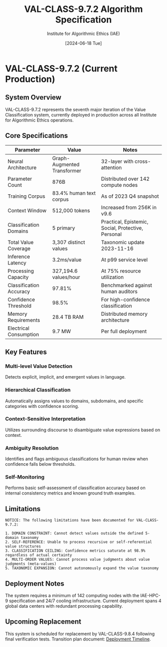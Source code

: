 #+TITLE: VAL-CLASS-9.7.2 Algorithm Specification
#+AUTHOR: Institute for Algorithmic Ethics (IAE)
#+DATE: [2024-06-18 Tue]
#+PROPERTY: IAE-CONFIDENTIAL true

* VAL-CLASS-9.7.2 (Current Production)
** System Overview
VAL-CLASS-9.7.2 represents the seventh major iteration of the Value Classification system, currently deployed in production across all Institute for Algorithmic Ethics operations.

** Core Specifications

| Parameter                    | Value                   | Notes                                |
|------------------------------+-------------------------+--------------------------------------|
| Neural Architecture          | Graph-Augmented Transformer | 32-layer with cross-attention    |
| Parameter Count              | 876B                    | Distributed over 142 compute nodes  |
| Training Corpus              | 83.4% human text corpus | As of 2023 Q4 snapshot             |
| Context Window               | 512,000 tokens          | Increased from 256K in v9.6         |
| Classification Domains       | 5 primary               | Practical, Epistemic, Social, Protective, Personal |
| Total Value Coverage         | 3,307 distinct values   | Taxonomic update 2023-11-16         |
| Inference Latency            | 3.2ms/value             | At p99 service level                |
| Processing Capacity          | 327,194.6 values/hour   | At 75% resource utilization         |
| Classification Accuracy      | 97.81%                  | Benchmarked against human auditors  |
| Confidence Threshold         | 98.5%                   | For high-confidence classification  |
| Memory Requirements          | 28.4 TB RAM             | Distributed memory architecture     |
| Electrical Consumption       | 9.7 MW                  | Per full deployment                 |

** Key Features

*** Multi-level Value Detection
Detects explicit, implicit, and emergent values in language.

*** Hierarchical Classification
Automatically assigns values to domains, subdomains, and specific categories with confidence scoring.

*** Context-Sensitive Interpretation
Utilizes surrounding discourse to disambiguate value expressions based on context.

*** Ambiguity Resolution
:PROPERTIES:
:CONFIDENCE: 94.2%
:END:
Identifies and flags ambiguous classifications for human review when confidence falls below thresholds.

*** Self-Monitoring
:PROPERTIES:
:NOTE: Limited capability
:END:
Performs basic self-assessment of classification accuracy based on internal consistency metrics and known ground truth examples.

** Limitations

#+begin_src text
NOTICE: The following limitations have been documented for VAL-CLASS-9.7.2:

1. DOMAIN CONSTRAINT: Cannot detect values outside the defined 5-domain taxonomy
2. SELF-REFERENCE: Unable to process recursive or self-referential value structures
3. CLASSIFICATION CEILING: Confidence metrics saturate at 98.9% regardless of actual certainty
4. MULTI-ORDER VALUES: Cannot process value judgments about value judgments (meta-values)
5. TAXONOMIC EXPANSION: Cannot autonomously expand the value taxonomy
#+end_src

** Deployment Notes

The system requires a minimum of 142 computing nodes with the IAE-HPC-9 specification and 24/7 cooling infrastructure. Current deployment spans 4 global data centers with redundant processing capability.

** Upcoming Replacement
:PROPERTIES:
:CONFIDENTIAL: true
:END:

This system is scheduled for replacement by VAL-CLASS-9.8.4 following final verification tests. Transition plan document: [[file:VAL-CLASS-9.8.4-DEPLOYMENT-TIMELINE.txt][Deployment Timeline]].